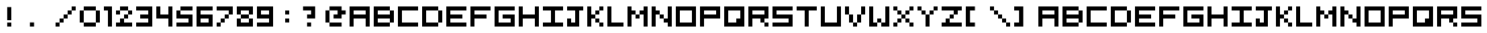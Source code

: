 SplineFontDB: 3.2
FontName: 5x5-Tami
FullName: 5x5 Tami Regular
FamilyName: Tami
Weight: Book
Copyright: Copyright Negociator 2011 with additions by yair at tami
Version: 1.0
ItalicAngle: 0
UnderlinePosition: 77
UnderlineWidth: 51
Ascent: 819
Descent: 205
InvalidEm: 0
sfntRevision: 0x00010000
LayerCount: 2
Layer: 0 1 "Back" 1
Layer: 1 1 "Fore" 0
XUID: [1021 873 321397855 3677931]
StyleMap: 0x0040
FSType: 4
OS2Version: 2
OS2_WeightWidthSlopeOnly: 0
OS2_UseTypoMetrics: 0
CreationTime: 1303010055
ModificationTime: 1693854984
PfmFamily: 81
TTFWeight: 400
TTFWidth: 5
LineGap: 0
VLineGap: 0
Panose: 0 0 4 0 0 0 0 0 0 0
OS2TypoAscent: 640
OS2TypoAOffset: 0
OS2TypoDescent: 0
OS2TypoDOffset: 0
OS2TypoLinegap: 0
OS2WinAscent: 640
OS2WinAOffset: 0
OS2WinDescent: 0
OS2WinDOffset: 0
HheadAscent: 640
HheadAOffset: 0
HheadDescent: 0
HheadDOffset: 0
OS2SubXSize: 512
OS2SubYSize: 512
OS2SubXOff: 0
OS2SubYOff: 0
OS2SupXSize: 512
OS2SupYSize: 512
OS2SupXOff: 0
OS2SupYOff: 512
OS2StrikeYSize: 51
OS2StrikeYPos: 204
OS2CapHeight: 640
OS2XHeight: 640
OS2Vendor: 'FSTR'
OS2CodePages: 00000001.00000000
OS2UnicodeRanges: 00000001.00000000.00000000.00000000
MarkAttachClasses: 1
DEI: 91125
ShortTable: maxp 16
  1
  0
  70
  36
  9
  0
  0
  2
  0
  0
  0
  0
  0
  0
  0
  0
EndShort
LangName: 1033 "" "" "Regular" "FontForge 2.0 : 5x5 Tami Regular : 8-6-2023" "" "Version 1.0" "" "FontStruct is a trademark of FSI FontShop International GmbH" "http://fontstruct.com" "Negociator" "+IBwA-5x5 Pixel+IB0A was built with FontStruct+AAoA" "http://www.fontshop.com" "http://fontstruct.com/fontstructions/show/474295" "Creative Commons Attribution Share Alike" "http://creativecommons.org/licenses/by-sa/3.0/" "" "" "" "" "Five big quacking zephyrs jolt my wax bed"
GaspTable: 1 65535 2 0
Encoding: UnicodeBmp
UnicodeInterp: none
NameList: AGL For New Fonts
DisplaySize: -48
AntiAlias: 1
FitToEm: 0
WinInfo: 0 25 13
BeginChars: 65537 76

StartChar: .notdef
Encoding: 65536 -1 0
Width: 0
GlyphClass: 1
Flags: W
LayerCount: 2
Fore
SplineSet
320 90 m 1,0,-1
 320 192 l 1,1,-1
 218 192 l 1,2,-1
 218 90 l 1,3,-1
 320 90 l 1,0,-1
421 209 m 1,4,-1
 421 311 l 1,5,-1
 218 311 l 1,6,-1
 218 209 l 1,7,-1
 421 209 l 1,4,-1
320 328 m 1,8,-1
 320 430 l 1,9,-1
 218 430 l 1,10,-1
 218 328 l 1,11,-1
 320 328 l 1,8,-1
421 447 m 1,12,-1
 421 548 l 1,13,-1
 320 548 l 2,14,15
 277 548 277 548 248 519 c 0,16,17
 218 488 218 488 218 447 c 1,18,-1
 421 447 l 1,12,-1
0 0 m 1,19,-1
 0 640 l 1,20,-1
 640 640 l 1,21,-1
 640 0 l 1,22,-1
 0 0 l 1,19,-1
EndSplineSet
EndChar

StartChar: uni0000
Encoding: 0 0 1
Width: 0
GlyphClass: 1
Flags: W
LayerCount: 2
EndChar

StartChar: uni000D
Encoding: 13 13 2
Width: 0
GlyphClass: 1
Flags: W
LayerCount: 2
EndChar

StartChar: space
Encoding: 32 32 3
Width: 256
GlyphClass: 1
Flags: W
LayerCount: 2
EndChar

StartChar: zero
Encoding: 48 48 4
Width: 768
GlyphClass: 1
Flags: W
LayerCount: 2
Fore
SplineSet
128 0 m 1,0,-1
 128 128 l 1,1,-1
 512 128 l 1,2,-1
 512 0 l 1,3,-1
 128 0 l 1,0,-1
0 128 m 1,4,-1
 0 512 l 1,5,-1
 128 512 l 1,6,-1
 128 128 l 1,7,-1
 0 128 l 1,4,-1
512 128 m 1,8,-1
 512 512 l 1,9,-1
 640 512 l 1,10,-1
 640 128 l 1,11,-1
 512 128 l 1,8,-1
128 512 m 1,12,-1
 128 640 l 1,13,-1
 512 640 l 1,14,-1
 512 512 l 1,15,-1
 128 512 l 1,12,-1
EndSplineSet
EndChar

StartChar: one
Encoding: 49 49 5
Width: 384
GlyphClass: 1
Flags: W
LayerCount: 2
Fore
SplineSet
128 0 m 1,0,-1
 128 512 l 1,1,-1
 0 512 l 1,2,-1
 0 640 l 1,3,-1
 256 640 l 1,4,-1
 256 0 l 1,5,-1
 128 0 l 1,0,-1
EndSplineSet
EndChar

StartChar: two
Encoding: 50 50 6
Width: 640
GlyphClass: 1
Flags: W
LayerCount: 2
Fore
SplineSet
0 0 m 1,0,-1
 0 128 l 1,1,-1
 128 128 l 1,2,-1
 128 256 l 1,3,-1
 256 256 l 1,4,-1
 256 128 l 1,5,-1
 512 128 l 1,6,-1
 512 0 l 1,7,-1
 0 0 l 1,0,-1
256 256 m 1,8,-1
 256 384 l 1,9,-1
 384 384 l 1,10,-1
 384 256 l 1,11,-1
 256 256 l 1,8,-1
0 384 m 1,12,-1
 0 512 l 1,13,-1
 128 512 l 1,14,-1
 128 384 l 1,15,-1
 0 384 l 1,12,-1
384 384 m 1,16,-1
 384 512 l 1,17,-1
 512 512 l 1,18,-1
 512 384 l 1,19,-1
 384 384 l 1,16,-1
128 512 m 1,20,-1
 128 640 l 1,21,-1
 384 640 l 1,22,-1
 384 512 l 1,23,-1
 128 512 l 1,20,-1
EndSplineSet
EndChar

StartChar: three
Encoding: 51 51 7
Width: 640
GlyphClass: 1
Flags: W
LayerCount: 2
Fore
SplineSet
0 0 m 1,0,-1
 0 128 l 1,1,-1
 384 128 l 1,2,-1
 384 256 l 1,3,-1
 128 256 l 1,4,-1
 128 384 l 1,5,-1
 384 384 l 1,6,-1
 384 512 l 1,7,-1
 0 512 l 1,8,-1
 0 640 l 1,9,-1
 512 640 l 1,10,-1
 512 0 l 1,11,-1
 0 0 l 1,0,-1
EndSplineSet
EndChar

StartChar: four
Encoding: 52 52 8
Width: 640
GlyphClass: 1
Flags: W
LayerCount: 2
Fore
SplineSet
384 0 m 1,0,-1
 384 256 l 1,1,-1
 0 256 l 1,2,-1
 0 640 l 1,3,-1
 128 640 l 1,4,-1
 128 384 l 1,5,-1
 384 384 l 1,6,-1
 384 640 l 1,7,-1
 512 640 l 1,8,-1
 512 0 l 1,9,-1
 384 0 l 1,0,-1
EndSplineSet
EndChar

StartChar: five
Encoding: 53 53 9
Width: 640
GlyphClass: 1
Flags: W
LayerCount: 2
Fore
SplineSet
0 0 m 1,0,-1
 0 128 l 1,1,-1
 384 128 l 1,2,-1
 384 256 l 1,3,-1
 0 256 l 1,4,-1
 0 512 l 1,5,-1
 128 512 l 1,6,-1
 128 384 l 1,7,-1
 512 384 l 1,8,-1
 512 0 l 1,9,-1
 0 0 l 1,0,-1
128 512 m 1,10,-1
 128 640 l 1,11,-1
 512 640 l 1,12,-1
 512 512 l 1,13,-1
 128 512 l 1,10,-1
EndSplineSet
EndChar

StartChar: six
Encoding: 54 54 10
Width: 640
GlyphClass: 1
Flags: W
LayerCount: 2
Fore
SplineSet
384 128 m 1,0,-1
 384 256 l 1,1,-1
 128 256 l 1,2,-1
 128 128 l 1,3,-1
 384 128 l 1,0,-1
0 0 m 1,4,-1
 0 640 l 1,5,-1
 512 640 l 1,6,-1
 512 512 l 1,7,-1
 128 512 l 1,8,-1
 128 384 l 1,9,-1
 512 384 l 1,10,-1
 512 0 l 1,11,-1
 0 0 l 1,4,-1
EndSplineSet
EndChar

StartChar: seven
Encoding: 55 55 11
Width: 640
GlyphClass: 1
Flags: W
LayerCount: 2
Fore
SplineSet
0 0 m 1,0,-1
 0 128 l 1,1,-1
 128 128 l 1,2,-1
 128 0 l 1,3,-1
 0 0 l 1,0,-1
128 128 m 1,4,-1
 128 256 l 1,5,-1
 256 256 l 1,6,-1
 256 128 l 1,7,-1
 128 128 l 1,4,-1
256 256 m 1,8,-1
 256 384 l 1,9,-1
 384 384 l 1,10,-1
 384 256 l 1,11,-1
 256 256 l 1,8,-1
384 384 m 1,12,-1
 384 512 l 1,13,-1
 0 512 l 1,14,-1
 0 640 l 1,15,-1
 512 640 l 1,16,-1
 512 384 l 1,17,-1
 384 384 l 1,12,-1
EndSplineSet
EndChar

StartChar: eight
Encoding: 56 56 12
Width: 640
GlyphClass: 1
Flags: W
LayerCount: 2
Fore
SplineSet
0 0 m 1,0,-1
 0 256 l 1,1,-1
 128 256 l 1,2,-1
 128 128 l 1,3,-1
 384 128 l 1,4,-1
 384 256 l 1,5,-1
 512 256 l 1,6,-1
 512 0 l 1,7,-1
 0 0 l 1,0,-1
128 256 m 1,8,-1
 128 384 l 1,9,-1
 384 384 l 1,10,-1
 384 256 l 1,11,-1
 128 256 l 1,8,-1
0 384 m 1,12,-1
 0 640 l 1,13,-1
 512 640 l 1,14,-1
 512 384 l 1,15,-1
 384 384 l 1,16,-1
 384 512 l 1,17,-1
 128 512 l 1,18,-1
 128 384 l 1,19,-1
 0 384 l 1,12,-1
EndSplineSet
EndChar

StartChar: nine
Encoding: 57 57 13
Width: 640
GlyphClass: 1
Flags: W
LayerCount: 2
Fore
SplineSet
384 384 m 1,0,-1
 384 512 l 1,1,-1
 128 512 l 1,2,-1
 128 384 l 1,3,-1
 384 384 l 1,0,-1
0 0 m 1,4,-1
 0 128 l 1,5,-1
 384 128 l 1,6,-1
 384 256 l 1,7,-1
 0 256 l 1,8,-1
 0 640 l 1,9,-1
 512 640 l 1,10,-1
 512 0 l 1,11,-1
 0 0 l 1,4,-1
EndSplineSet
EndChar

StartChar: A
Encoding: 65 65 14
Width: 768
GlyphClass: 1
Flags: W
LayerCount: 2
Fore
SplineSet
512 384 m 1,0,-1
 512 512 l 1,1,-1
 128 512 l 1,2,-1
 128 384 l 1,3,-1
 512 384 l 1,0,-1
0 0 m 1,4,-1
 0 640 l 1,5,-1
 640 640 l 1,6,-1
 640 0 l 1,7,-1
 512 0 l 1,8,-1
 512 256 l 1,9,-1
 128 256 l 1,10,-1
 128 0 l 1,11,-1
 0 0 l 1,4,-1
EndSplineSet
EndChar

StartChar: B
Encoding: 66 66 15
Width: 768
GlyphClass: 1
Flags: W
LayerCount: 2
Fore
SplineSet
0 0 m 1,0,-1
 0 640 l 1,1,-1
 512 640 l 1,2,-1
 512 512 l 1,3,-1
 128 512 l 1,4,-1
 128 384 l 1,5,-1
 512 384 l 1,6,-1
 512 512 l 1,7,-1
 640 512 l 1,8,-1
 640 128 l 1,9,-1
 512 128 l 1,10,-1
 512 256 l 1,11,-1
 128 256 l 1,12,-1
 128 128 l 1,13,-1
 512 128 l 1,14,-1
 512 0 l 1,15,-1
 0 0 l 1,0,-1
EndSplineSet
EndChar

StartChar: C
Encoding: 67 67 16
Width: 768
GlyphClass: 1
Flags: W
LayerCount: 2
Fore
SplineSet
0 0 m 1,0,-1
 0 640 l 1,1,-1
 640 640 l 1,2,-1
 640 512 l 1,3,-1
 128 512 l 1,4,-1
 128 128 l 1,5,-1
 640 128 l 1,6,-1
 640 0 l 1,7,-1
 0 0 l 1,0,-1
EndSplineSet
EndChar

StartChar: D
Encoding: 68 68 17
Width: 768
GlyphClass: 1
Flags: W
LayerCount: 2
Fore
SplineSet
512 128 m 1,0,-1
 512 512 l 1,1,-1
 640 512 l 1,2,-1
 640 128 l 1,3,-1
 512 128 l 1,0,-1
0 0 m 1,4,-1
 0 640 l 1,5,-1
 512 640 l 1,6,-1
 512 512 l 1,7,-1
 128 512 l 1,8,-1
 128 128 l 1,9,-1
 512 128 l 1,10,-1
 512 0 l 1,11,-1
 0 0 l 1,4,-1
EndSplineSet
EndChar

StartChar: E
Encoding: 69 69 18
Width: 768
GlyphClass: 1
Flags: W
LayerCount: 2
Fore
SplineSet
0 0 m 1,0,-1
 0 640 l 1,1,-1
 640 640 l 1,2,-1
 640 512 l 1,3,-1
 128 512 l 1,4,-1
 128 384 l 1,5,-1
 512 384 l 1,6,-1
 512 256 l 1,7,-1
 128 256 l 1,8,-1
 128 128 l 1,9,-1
 640 128 l 1,10,-1
 640 0 l 1,11,-1
 0 0 l 1,0,-1
EndSplineSet
EndChar

StartChar: F
Encoding: 70 70 19
Width: 768
GlyphClass: 1
Flags: W
LayerCount: 2
Fore
SplineSet
0 0 m 1,0,-1
 0 640 l 1,1,-1
 640 640 l 1,2,-1
 640 512 l 1,3,-1
 128 512 l 1,4,-1
 128 384 l 1,5,-1
 512 384 l 1,6,-1
 512 256 l 1,7,-1
 128 256 l 1,8,-1
 128 0 l 1,9,-1
 0 0 l 1,0,-1
EndSplineSet
EndChar

StartChar: G
Encoding: 71 71 20
Width: 768
GlyphClass: 1
Flags: W
LayerCount: 2
Fore
SplineSet
0 0 m 1,0,-1
 0 640 l 1,1,-1
 640 640 l 1,2,-1
 640 512 l 1,3,-1
 128 512 l 1,4,-1
 128 128 l 1,5,-1
 512 128 l 1,6,-1
 512 256 l 1,7,-1
 256 256 l 1,8,-1
 256 384 l 1,9,-1
 640 384 l 1,10,-1
 640 0 l 1,11,-1
 0 0 l 1,0,-1
EndSplineSet
EndChar

StartChar: H
Encoding: 72 72 21
Width: 768
GlyphClass: 1
Flags: W
LayerCount: 2
Fore
SplineSet
0 0 m 1,0,-1
 0 640 l 1,1,-1
 128 640 l 1,2,-1
 128 384 l 1,3,-1
 512 384 l 1,4,-1
 512 640 l 1,5,-1
 640 640 l 1,6,-1
 640 0 l 1,7,-1
 512 0 l 1,8,-1
 512 256 l 1,9,-1
 128 256 l 1,10,-1
 128 0 l 1,11,-1
 0 0 l 1,0,-1
EndSplineSet
EndChar

StartChar: I
Encoding: 73 73 22
Width: 768
GlyphClass: 1
Flags: W
LayerCount: 2
Fore
SplineSet
0 0 m 1,0,-1
 0 128 l 1,1,-1
 256 128 l 1,2,-1
 256 512 l 1,3,-1
 0 512 l 1,4,-1
 0 640 l 1,5,-1
 640 640 l 1,6,-1
 640 512 l 1,7,-1
 384 512 l 1,8,-1
 384 128 l 1,9,-1
 640 128 l 1,10,-1
 640 0 l 1,11,-1
 0 0 l 1,0,-1
EndSplineSet
EndChar

StartChar: J
Encoding: 74 74 23
Width: 640
GlyphClass: 1
Flags: W
LayerCount: 2
Fore
SplineSet
0 0 m 1,0,-1
 0 256 l 1,1,-1
 128 256 l 1,2,-1
 128 128 l 1,3,-1
 256 128 l 1,4,-1
 256 512 l 1,5,-1
 0 512 l 1,6,-1
 0 640 l 1,7,-1
 512 640 l 1,8,-1
 512 512 l 1,9,-1
 384 512 l 1,10,-1
 384 0 l 1,11,-1
 0 0 l 1,0,-1
EndSplineSet
EndChar

StartChar: K
Encoding: 75 75 24
Width: 640
GlyphClass: 1
Flags: W
LayerCount: 2
Fore
SplineSet
384 0 m 1,0,-1
 384 128 l 1,1,-1
 512 128 l 1,2,-1
 512 0 l 1,3,-1
 384 0 l 1,0,-1
256 128 m 1,4,-1
 256 256 l 1,5,-1
 384 256 l 1,6,-1
 384 128 l 1,7,-1
 256 128 l 1,4,-1
256 384 m 1,8,-1
 256 512 l 1,9,-1
 384 512 l 1,10,-1
 384 384 l 1,11,-1
 256 384 l 1,8,-1
0 0 m 1,12,-1
 0 640 l 1,13,-1
 128 640 l 1,14,-1
 128 384 l 1,15,-1
 256 384 l 1,16,-1
 256 256 l 1,17,-1
 128 256 l 1,18,-1
 128 0 l 1,19,-1
 0 0 l 1,12,-1
384 512 m 1,20,-1
 384 640 l 1,21,-1
 512 640 l 1,22,-1
 512 512 l 1,23,-1
 384 512 l 1,20,-1
EndSplineSet
EndChar

StartChar: L
Encoding: 76 76 25
Width: 640
GlyphClass: 1
Flags: W
LayerCount: 2
Fore
SplineSet
0 0 m 1,0,-1
 0 640 l 1,1,-1
 128 640 l 1,2,-1
 128 128 l 1,3,-1
 512 128 l 1,4,-1
 512 0 l 1,5,-1
 0 0 l 1,0,-1
EndSplineSet
EndChar

StartChar: M
Encoding: 77 77 26
Width: 768
GlyphClass: 1
Flags: W
LayerCount: 2
Fore
SplineSet
256 256 m 1,0,-1
 256 384 l 1,1,-1
 384 384 l 1,2,-1
 384 256 l 1,3,-1
 256 256 l 1,0,-1
0 0 m 1,4,-1
 0 640 l 1,5,-1
 128 640 l 1,6,-1
 128 512 l 1,7,-1
 256 512 l 1,8,-1
 256 384 l 1,9,-1
 128 384 l 1,10,-1
 128 0 l 1,11,-1
 0 0 l 1,4,-1
512 0 m 1,12,-1
 512 384 l 1,13,-1
 384 384 l 1,14,-1
 384 512 l 1,15,-1
 512 512 l 1,16,-1
 512 640 l 1,17,-1
 640 640 l 1,18,-1
 640 0 l 1,19,-1
 512 0 l 1,12,-1
EndSplineSet
EndChar

StartChar: N
Encoding: 78 78 27
Width: 768
GlyphClass: 1
Flags: W
LayerCount: 2
Fore
SplineSet
256 256 m 1,0,-1
 256 384 l 1,1,-1
 384 384 l 1,2,-1
 384 256 l 1,3,-1
 256 256 l 1,0,-1
0 0 m 1,4,-1
 0 640 l 1,5,-1
 128 640 l 1,6,-1
 128 512 l 1,7,-1
 256 512 l 1,8,-1
 256 384 l 1,9,-1
 128 384 l 1,10,-1
 128 0 l 1,11,-1
 0 0 l 1,4,-1
512 0 m 1,12,-1
 512 128 l 1,13,-1
 384 128 l 1,14,-1
 384 256 l 1,15,-1
 512 256 l 1,16,-1
 512 640 l 1,17,-1
 640 640 l 1,18,-1
 640 0 l 1,19,-1
 512 0 l 1,12,-1
EndSplineSet
EndChar

StartChar: O
Encoding: 79 79 28
Width: 768
GlyphClass: 1
Flags: W
LayerCount: 2
Fore
SplineSet
512 128 m 1,0,-1
 512 512 l 1,1,-1
 128 512 l 1,2,-1
 128 128 l 1,3,-1
 512 128 l 1,0,-1
0 0 m 1,4,-1
 0 640 l 1,5,-1
 640 640 l 1,6,-1
 640 0 l 1,7,-1
 0 0 l 1,4,-1
EndSplineSet
EndChar

StartChar: P
Encoding: 80 80 29
Width: 768
GlyphClass: 1
Flags: W
LayerCount: 2
Fore
SplineSet
512 384 m 1,0,-1
 512 512 l 1,1,-1
 128 512 l 1,2,-1
 128 384 l 1,3,-1
 512 384 l 1,0,-1
0 0 m 1,4,-1
 0 640 l 1,5,-1
 640 640 l 1,6,-1
 640 256 l 1,7,-1
 128 256 l 1,8,-1
 128 0 l 1,9,-1
 0 0 l 1,4,-1
EndSplineSet
EndChar

StartChar: Q
Encoding: 81 81 30
Width: 768
GlyphClass: 1
Flags: W
LayerCount: 2
Fore
SplineSet
384 128 m 1,0,-1
 384 256 l 1,1,-1
 512 256 l 1,2,-1
 512 512 l 1,3,-1
 128 512 l 1,4,-1
 128 128 l 1,5,-1
 384 128 l 1,0,-1
0 0 m 1,6,-1
 0 640 l 1,7,-1
 640 640 l 1,8,-1
 640 0 l 1,9,-1
 0 0 l 1,6,-1
EndSplineSet
EndChar

StartChar: R
Encoding: 82 82 31
Width: 768
GlyphClass: 1
Flags: W
LayerCount: 2
Fore
SplineSet
512 0 m 1,0,-1
 512 128 l 1,1,-1
 640 128 l 1,2,-1
 640 0 l 1,3,-1
 512 0 l 1,0,-1
512 384 m 1,4,-1
 512 512 l 1,5,-1
 128 512 l 1,6,-1
 128 384 l 1,7,-1
 512 384 l 1,4,-1
0 0 m 1,8,-1
 0 640 l 1,9,-1
 640 640 l 1,10,-1
 640 256 l 1,11,-1
 512 256 l 1,12,-1
 512 128 l 1,13,-1
 384 128 l 1,14,-1
 384 256 l 1,15,-1
 128 256 l 1,16,-1
 128 0 l 1,17,-1
 0 0 l 1,8,-1
EndSplineSet
EndChar

StartChar: S
Encoding: 83 83 32
Width: 768
GlyphClass: 1
Flags: W
LayerCount: 2
Fore
SplineSet
0 0 m 1,0,-1
 0 128 l 1,1,-1
 512 128 l 1,2,-1
 512 256 l 1,3,-1
 0 256 l 1,4,-1
 0 640 l 1,5,-1
 640 640 l 1,6,-1
 640 512 l 1,7,-1
 128 512 l 1,8,-1
 128 384 l 1,9,-1
 640 384 l 1,10,-1
 640 0 l 1,11,-1
 0 0 l 1,0,-1
EndSplineSet
EndChar

StartChar: T
Encoding: 84 84 33
Width: 768
GlyphClass: 1
Flags: W
LayerCount: 2
Fore
SplineSet
256 0 m 1,0,-1
 256 512 l 1,1,-1
 0 512 l 1,2,-1
 0 640 l 1,3,-1
 640 640 l 1,4,-1
 640 512 l 1,5,-1
 384 512 l 1,6,-1
 384 0 l 1,7,-1
 256 0 l 1,0,-1
EndSplineSet
EndChar

StartChar: U
Encoding: 85 85 34
Width: 768
GlyphClass: 1
Flags: W
LayerCount: 2
Fore
SplineSet
0 0 m 1,0,-1
 0 640 l 1,1,-1
 128 640 l 1,2,-1
 128 128 l 1,3,-1
 512 128 l 1,4,-1
 512 640 l 1,5,-1
 640 640 l 1,6,-1
 640 0 l 1,7,-1
 0 0 l 1,0,-1
EndSplineSet
EndChar

StartChar: V
Encoding: 86 86 35
Width: 768
GlyphClass: 1
Flags: W
LayerCount: 2
Fore
SplineSet
256 0 m 1,0,-1
 256 128 l 1,1,-1
 384 128 l 1,2,-1
 384 0 l 1,3,-1
 256 0 l 1,0,-1
128 128 m 1,4,-1
 128 384 l 1,5,-1
 256 384 l 1,6,-1
 256 128 l 1,7,-1
 128 128 l 1,4,-1
384 128 m 1,8,-1
 384 384 l 1,9,-1
 512 384 l 1,10,-1
 512 128 l 1,11,-1
 384 128 l 1,8,-1
0 384 m 1,12,-1
 0 640 l 1,13,-1
 128 640 l 1,14,-1
 128 384 l 1,15,-1
 0 384 l 1,12,-1
512 384 m 1,16,-1
 512 640 l 1,17,-1
 640 640 l 1,18,-1
 640 384 l 1,19,-1
 512 384 l 1,16,-1
EndSplineSet
EndChar

StartChar: W
Encoding: 87 87 36
Width: 768
GlyphClass: 1
Flags: W
LayerCount: 2
Fore
SplineSet
256 128 m 1,0,-1
 256 256 l 1,1,-1
 384 256 l 1,2,-1
 384 128 l 1,3,-1
 256 128 l 1,0,-1
0 0 m 1,4,-1
 0 640 l 1,5,-1
 128 640 l 1,6,-1
 128 128 l 1,7,-1
 256 128 l 1,8,-1
 256 0 l 1,9,-1
 0 0 l 1,4,-1
384 0 m 1,10,-1
 384 128 l 1,11,-1
 512 128 l 1,12,-1
 512 640 l 1,13,-1
 640 640 l 1,14,-1
 640 0 l 1,15,-1
 384 0 l 1,10,-1
EndSplineSet
EndChar

StartChar: X
Encoding: 88 88 37
Width: 768
GlyphClass: 1
Flags: W
LayerCount: 2
Fore
SplineSet
0 0 m 1,0,-1
 0 128 l 1,1,-1
 128 128 l 1,2,-1
 128 0 l 1,3,-1
 0 0 l 1,0,-1
512 0 m 1,4,-1
 512 128 l 1,5,-1
 640 128 l 1,6,-1
 640 0 l 1,7,-1
 512 0 l 1,4,-1
128 128 m 1,8,-1
 128 256 l 1,9,-1
 256 256 l 1,10,-1
 256 128 l 1,11,-1
 128 128 l 1,8,-1
384 128 m 1,12,-1
 384 256 l 1,13,-1
 512 256 l 1,14,-1
 512 128 l 1,15,-1
 384 128 l 1,12,-1
256 256 m 1,16,-1
 256 384 l 1,17,-1
 384 384 l 1,18,-1
 384 256 l 1,19,-1
 256 256 l 1,16,-1
128 384 m 1,20,-1
 128 512 l 1,21,-1
 256 512 l 1,22,-1
 256 384 l 1,23,-1
 128 384 l 1,20,-1
384 384 m 1,24,-1
 384 512 l 1,25,-1
 512 512 l 1,26,-1
 512 384 l 1,27,-1
 384 384 l 1,24,-1
0 512 m 1,28,-1
 0 640 l 1,29,-1
 128 640 l 1,30,-1
 128 512 l 1,31,-1
 0 512 l 1,28,-1
512 512 m 1,32,-1
 512 640 l 1,33,-1
 640 640 l 1,34,-1
 640 512 l 1,35,-1
 512 512 l 1,32,-1
EndSplineSet
EndChar

StartChar: Y
Encoding: 89 89 38
Width: 768
GlyphClass: 1
Flags: W
LayerCount: 2
Fore
SplineSet
256 0 m 1,0,-1
 256 384 l 1,1,-1
 384 384 l 1,2,-1
 384 0 l 1,3,-1
 256 0 l 1,0,-1
128 384 m 1,4,-1
 128 512 l 1,5,-1
 256 512 l 1,6,-1
 256 384 l 1,7,-1
 128 384 l 1,4,-1
384 384 m 1,8,-1
 384 512 l 1,9,-1
 512 512 l 1,10,-1
 512 384 l 1,11,-1
 384 384 l 1,8,-1
0 512 m 1,12,-1
 0 640 l 1,13,-1
 128 640 l 1,14,-1
 128 512 l 1,15,-1
 0 512 l 1,12,-1
512 512 m 1,16,-1
 512 640 l 1,17,-1
 640 640 l 1,18,-1
 640 512 l 1,19,-1
 512 512 l 1,16,-1
EndSplineSet
EndChar

StartChar: Z
Encoding: 90 90 39
Width: 768
GlyphClass: 1
Flags: W
LayerCount: 2
Fore
SplineSet
0 0 m 1,0,-1
 0 128 l 1,1,-1
 128 128 l 1,2,-1
 128 256 l 1,3,-1
 256 256 l 1,4,-1
 256 128 l 1,5,-1
 640 128 l 1,6,-1
 640 0 l 1,7,-1
 0 0 l 1,0,-1
256 256 m 1,8,-1
 256 384 l 1,9,-1
 384 384 l 1,10,-1
 384 256 l 1,11,-1
 256 256 l 1,8,-1
384 384 m 1,12,-1
 384 512 l 1,13,-1
 0 512 l 1,14,-1
 0 640 l 1,15,-1
 640 640 l 1,16,-1
 640 512 l 1,17,-1
 512 512 l 1,18,-1
 512 384 l 1,19,-1
 384 384 l 1,12,-1
EndSplineSet
EndChar

StartChar: bracketleft
Encoding: 91 91 40
Width: 768
GlyphClass: 2
Flags: W
LayerCount: 2
Fore
SplineSet
0 640 m 1,0,-1
 290 640 l 1,1,-1
 290 512 l 1,2,-1
 134 512 l 1,3,-1
 134 128 l 1,4,-1
 290 128 l 1,5,-1
 290 0 l 1,6,-1
 0 0 l 1,7,-1
 0 640 l 1,0,-1
EndSplineSet
EndChar

StartChar: backslash
Encoding: 92 92 41
Width: 768
GlyphClass: 2
Flags: W
LayerCount: 2
Fore
SplineSet
512 0 m 1,0,-1
 512 128 l 1,1,-1
 640 128 l 1,2,-1
 640 0 l 1,3,-1
 512 0 l 1,0,-1
256 256 m 1024,4,-1
384 128 m 1,5,-1
 384 256 l 1,6,-1
 512 256 l 1,7,-1
 512 128 l 1,8,-1
 384 128 l 1,5,-1
256 256 m 1,9,-1
 256 384 l 1,10,-1
 384 384 l 1,11,-1
 384 256 l 1,12,-1
 256 256 l 1,9,-1
128 384 m 1,13,-1
 128 512 l 1,14,-1
 256 512 l 1,15,-1
 256 384 l 1,16,-1
 128 384 l 1,13,-1
384 384 m 1024,17,-1
0 512 m 1,18,-1
 0 640 l 1,19,-1
 128 640 l 1,20,-1
 128 512 l 1,21,-1
 0 512 l 1,18,-1
EndSplineSet
EndChar

StartChar: bracketright
Encoding: 93 93 42
Width: 768
GlyphClass: 2
Flags: W
LayerCount: 2
Fore
SplineSet
290 0 m 1,0,-1
 0 0 l 1,1,-1
 0 128 l 1,2,-1
 156 128 l 1,3,-1
 156 512 l 1,4,-1
 0 512 l 1,5,-1
 0 640 l 1,6,-1
 290 640 l 1,7,-1
 290 0 l 1,0,-1
EndSplineSet
EndChar

StartChar: a
Encoding: 97 97 43
Width: 768
GlyphClass: 1
Flags: W
LayerCount: 2
Fore
SplineSet
512 384 m 1,0,-1
 512 512 l 1,1,-1
 128 512 l 1,2,-1
 128 384 l 1,3,-1
 512 384 l 1,0,-1
0 0 m 1,4,-1
 0 640 l 1,5,-1
 640 640 l 1,6,-1
 640 0 l 1,7,-1
 512 0 l 1,8,-1
 512 256 l 1,9,-1
 128 256 l 1,10,-1
 128 0 l 1,11,-1
 0 0 l 1,4,-1
EndSplineSet
EndChar

StartChar: b
Encoding: 98 98 44
Width: 768
GlyphClass: 1
Flags: W
LayerCount: 2
Fore
SplineSet
0 0 m 1,0,-1
 0 640 l 1,1,-1
 512 640 l 1,2,-1
 512 512 l 1,3,-1
 128 512 l 1,4,-1
 128 384 l 1,5,-1
 512 384 l 1,6,-1
 512 512 l 1,7,-1
 640 512 l 1,8,-1
 640 128 l 1,9,-1
 512 128 l 1,10,-1
 512 256 l 1,11,-1
 128 256 l 1,12,-1
 128 128 l 1,13,-1
 512 128 l 1,14,-1
 512 0 l 1,15,-1
 0 0 l 1,0,-1
EndSplineSet
EndChar

StartChar: c
Encoding: 99 99 45
Width: 768
GlyphClass: 1
Flags: W
LayerCount: 2
Fore
SplineSet
0 0 m 1,0,-1
 0 640 l 1,1,-1
 640 640 l 1,2,-1
 640 512 l 1,3,-1
 128 512 l 1,4,-1
 128 128 l 1,5,-1
 640 128 l 1,6,-1
 640 0 l 1,7,-1
 0 0 l 1,0,-1
EndSplineSet
EndChar

StartChar: d
Encoding: 100 100 46
Width: 768
GlyphClass: 1
Flags: W
LayerCount: 2
Fore
SplineSet
512 128 m 1,0,-1
 512 512 l 1,1,-1
 640 512 l 1,2,-1
 640 128 l 1,3,-1
 512 128 l 1,0,-1
0 0 m 1,4,-1
 0 640 l 1,5,-1
 512 640 l 1,6,-1
 512 512 l 1,7,-1
 128 512 l 1,8,-1
 128 128 l 1,9,-1
 512 128 l 1,10,-1
 512 0 l 1,11,-1
 0 0 l 1,4,-1
EndSplineSet
EndChar

StartChar: e
Encoding: 101 101 47
Width: 768
GlyphClass: 1
Flags: W
LayerCount: 2
Fore
SplineSet
0 0 m 1,0,-1
 0 640 l 1,1,-1
 640 640 l 1,2,-1
 640 512 l 1,3,-1
 128 512 l 1,4,-1
 128 384 l 1,5,-1
 512 384 l 1,6,-1
 512 256 l 1,7,-1
 128 256 l 1,8,-1
 128 128 l 1,9,-1
 640 128 l 1,10,-1
 640 0 l 1,11,-1
 0 0 l 1,0,-1
EndSplineSet
EndChar

StartChar: f
Encoding: 102 102 48
Width: 768
GlyphClass: 1
Flags: W
LayerCount: 2
Fore
SplineSet
0 0 m 1,0,-1
 0 640 l 1,1,-1
 640 640 l 1,2,-1
 640 512 l 1,3,-1
 128 512 l 1,4,-1
 128 384 l 1,5,-1
 512 384 l 1,6,-1
 512 256 l 1,7,-1
 128 256 l 1,8,-1
 128 0 l 1,9,-1
 0 0 l 1,0,-1
EndSplineSet
EndChar

StartChar: g
Encoding: 103 103 49
Width: 768
GlyphClass: 1
Flags: W
LayerCount: 2
Fore
SplineSet
0 0 m 1,0,-1
 0 640 l 1,1,-1
 640 640 l 1,2,-1
 640 512 l 1,3,-1
 128 512 l 1,4,-1
 128 128 l 1,5,-1
 512 128 l 1,6,-1
 512 256 l 1,7,-1
 256 256 l 1,8,-1
 256 384 l 1,9,-1
 640 384 l 1,10,-1
 640 0 l 1,11,-1
 0 0 l 1,0,-1
EndSplineSet
EndChar

StartChar: h
Encoding: 104 104 50
Width: 768
GlyphClass: 1
Flags: W
LayerCount: 2
Fore
SplineSet
0 0 m 1,0,-1
 0 640 l 1,1,-1
 128 640 l 1,2,-1
 128 384 l 1,3,-1
 512 384 l 1,4,-1
 512 640 l 1,5,-1
 640 640 l 1,6,-1
 640 0 l 1,7,-1
 512 0 l 1,8,-1
 512 256 l 1,9,-1
 128 256 l 1,10,-1
 128 0 l 1,11,-1
 0 0 l 1,0,-1
EndSplineSet
EndChar

StartChar: i
Encoding: 105 105 51
Width: 768
GlyphClass: 1
Flags: W
LayerCount: 2
Fore
SplineSet
0 0 m 1,0,-1
 0 128 l 1,1,-1
 256 128 l 1,2,-1
 256 512 l 1,3,-1
 0 512 l 1,4,-1
 0 640 l 1,5,-1
 640 640 l 1,6,-1
 640 512 l 1,7,-1
 384 512 l 1,8,-1
 384 128 l 1,9,-1
 640 128 l 1,10,-1
 640 0 l 1,11,-1
 0 0 l 1,0,-1
EndSplineSet
EndChar

StartChar: j
Encoding: 106 106 52
Width: 640
GlyphClass: 1
Flags: W
LayerCount: 2
Fore
SplineSet
0 0 m 1,0,-1
 0 256 l 1,1,-1
 128 256 l 1,2,-1
 128 128 l 1,3,-1
 256 128 l 1,4,-1
 256 512 l 1,5,-1
 0 512 l 1,6,-1
 0 640 l 1,7,-1
 512 640 l 1,8,-1
 512 512 l 1,9,-1
 384 512 l 1,10,-1
 384 0 l 1,11,-1
 0 0 l 1,0,-1
EndSplineSet
EndChar

StartChar: k
Encoding: 107 107 53
Width: 640
GlyphClass: 1
Flags: W
LayerCount: 2
Fore
SplineSet
384 0 m 1,0,-1
 384 128 l 1,1,-1
 512 128 l 1,2,-1
 512 0 l 1,3,-1
 384 0 l 1,0,-1
256 128 m 1,4,-1
 256 256 l 1,5,-1
 384 256 l 1,6,-1
 384 128 l 1,7,-1
 256 128 l 1,4,-1
256 384 m 1,8,-1
 256 512 l 1,9,-1
 384 512 l 1,10,-1
 384 384 l 1,11,-1
 256 384 l 1,8,-1
0 0 m 1,12,-1
 0 640 l 1,13,-1
 128 640 l 1,14,-1
 128 384 l 1,15,-1
 256 384 l 1,16,-1
 256 256 l 1,17,-1
 128 256 l 1,18,-1
 128 0 l 1,19,-1
 0 0 l 1,12,-1
384 512 m 1,20,-1
 384 640 l 1,21,-1
 512 640 l 1,22,-1
 512 512 l 1,23,-1
 384 512 l 1,20,-1
EndSplineSet
EndChar

StartChar: l
Encoding: 108 108 54
Width: 640
GlyphClass: 1
Flags: W
LayerCount: 2
Fore
SplineSet
0 0 m 1,0,-1
 0 640 l 1,1,-1
 128 640 l 1,2,-1
 128 128 l 1,3,-1
 512 128 l 1,4,-1
 512 0 l 1,5,-1
 0 0 l 1,0,-1
EndSplineSet
EndChar

StartChar: m
Encoding: 109 109 55
Width: 768
GlyphClass: 1
Flags: W
LayerCount: 2
Fore
SplineSet
256 256 m 1,0,-1
 256 384 l 1,1,-1
 384 384 l 1,2,-1
 384 256 l 1,3,-1
 256 256 l 1,0,-1
0 0 m 1,4,-1
 0 640 l 1,5,-1
 128 640 l 1,6,-1
 128 512 l 1,7,-1
 256 512 l 1,8,-1
 256 384 l 1,9,-1
 128 384 l 1,10,-1
 128 0 l 1,11,-1
 0 0 l 1,4,-1
512 0 m 1,12,-1
 512 384 l 1,13,-1
 384 384 l 1,14,-1
 384 512 l 1,15,-1
 512 512 l 1,16,-1
 512 640 l 1,17,-1
 640 640 l 1,18,-1
 640 0 l 1,19,-1
 512 0 l 1,12,-1
EndSplineSet
EndChar

StartChar: n
Encoding: 110 110 56
Width: 768
GlyphClass: 1
Flags: W
LayerCount: 2
Fore
SplineSet
256 256 m 1,0,-1
 256 384 l 1,1,-1
 384 384 l 1,2,-1
 384 256 l 1,3,-1
 256 256 l 1,0,-1
0 0 m 1,4,-1
 0 640 l 1,5,-1
 128 640 l 1,6,-1
 128 512 l 1,7,-1
 256 512 l 1,8,-1
 256 384 l 1,9,-1
 128 384 l 1,10,-1
 128 0 l 1,11,-1
 0 0 l 1,4,-1
512 0 m 1,12,-1
 512 128 l 1,13,-1
 384 128 l 1,14,-1
 384 256 l 1,15,-1
 512 256 l 1,16,-1
 512 640 l 1,17,-1
 640 640 l 1,18,-1
 640 0 l 1,19,-1
 512 0 l 1,12,-1
EndSplineSet
EndChar

StartChar: o
Encoding: 111 111 57
Width: 768
GlyphClass: 1
Flags: W
LayerCount: 2
Fore
SplineSet
512 128 m 1,0,-1
 512 512 l 1,1,-1
 128 512 l 1,2,-1
 128 128 l 1,3,-1
 512 128 l 1,0,-1
0 0 m 1,4,-1
 0 640 l 1,5,-1
 640 640 l 1,6,-1
 640 0 l 1,7,-1
 0 0 l 1,4,-1
EndSplineSet
EndChar

StartChar: p
Encoding: 112 112 58
Width: 768
GlyphClass: 1
Flags: W
LayerCount: 2
Fore
SplineSet
512 384 m 1,0,-1
 512 512 l 1,1,-1
 128 512 l 1,2,-1
 128 384 l 1,3,-1
 512 384 l 1,0,-1
0 0 m 1,4,-1
 0 640 l 1,5,-1
 640 640 l 1,6,-1
 640 256 l 1,7,-1
 128 256 l 1,8,-1
 128 0 l 1,9,-1
 0 0 l 1,4,-1
EndSplineSet
EndChar

StartChar: q
Encoding: 113 113 59
Width: 768
GlyphClass: 1
Flags: W
LayerCount: 2
Fore
SplineSet
384 128 m 1,0,-1
 384 256 l 1,1,-1
 512 256 l 1,2,-1
 512 512 l 1,3,-1
 128 512 l 1,4,-1
 128 128 l 1,5,-1
 384 128 l 1,0,-1
0 0 m 1,6,-1
 0 640 l 1,7,-1
 640 640 l 1,8,-1
 640 0 l 1,9,-1
 0 0 l 1,6,-1
EndSplineSet
EndChar

StartChar: r
Encoding: 114 114 60
Width: 768
GlyphClass: 1
Flags: W
LayerCount: 2
Fore
SplineSet
512 0 m 1,0,-1
 512 128 l 1,1,-1
 640 128 l 1,2,-1
 640 0 l 1,3,-1
 512 0 l 1,0,-1
512 384 m 1,4,-1
 512 512 l 1,5,-1
 128 512 l 1,6,-1
 128 384 l 1,7,-1
 512 384 l 1,4,-1
0 0 m 1,8,-1
 0 640 l 1,9,-1
 640 640 l 1,10,-1
 640 256 l 1,11,-1
 512 256 l 1,12,-1
 512 128 l 1,13,-1
 384 128 l 1,14,-1
 384 256 l 1,15,-1
 128 256 l 1,16,-1
 128 0 l 1,17,-1
 0 0 l 1,8,-1
EndSplineSet
EndChar

StartChar: s
Encoding: 115 115 61
Width: 768
GlyphClass: 1
Flags: W
LayerCount: 2
Fore
SplineSet
0 0 m 1,0,-1
 0 128 l 1,1,-1
 512 128 l 1,2,-1
 512 256 l 1,3,-1
 0 256 l 1,4,-1
 0 640 l 1,5,-1
 640 640 l 1,6,-1
 640 512 l 1,7,-1
 128 512 l 1,8,-1
 128 384 l 1,9,-1
 640 384 l 1,10,-1
 640 0 l 1,11,-1
 0 0 l 1,0,-1
EndSplineSet
EndChar

StartChar: t
Encoding: 116 116 62
Width: 768
GlyphClass: 1
Flags: W
LayerCount: 2
Fore
SplineSet
256 0 m 1,0,-1
 256 512 l 1,1,-1
 0 512 l 1,2,-1
 0 640 l 1,3,-1
 640 640 l 1,4,-1
 640 512 l 1,5,-1
 384 512 l 1,6,-1
 384 0 l 1,7,-1
 256 0 l 1,0,-1
EndSplineSet
EndChar

StartChar: u
Encoding: 117 117 63
Width: 768
GlyphClass: 1
Flags: W
LayerCount: 2
Fore
SplineSet
0 0 m 1,0,-1
 0 640 l 1,1,-1
 128 640 l 1,2,-1
 128 128 l 1,3,-1
 512 128 l 1,4,-1
 512 640 l 1,5,-1
 640 640 l 1,6,-1
 640 0 l 1,7,-1
 0 0 l 1,0,-1
EndSplineSet
EndChar

StartChar: v
Encoding: 118 118 64
Width: 768
GlyphClass: 1
Flags: W
LayerCount: 2
Fore
SplineSet
256 0 m 1,0,-1
 256 128 l 1,1,-1
 384 128 l 1,2,-1
 384 0 l 1,3,-1
 256 0 l 1,0,-1
128 128 m 1,4,-1
 128 384 l 1,5,-1
 256 384 l 1,6,-1
 256 128 l 1,7,-1
 128 128 l 1,4,-1
384 128 m 1,8,-1
 384 384 l 1,9,-1
 512 384 l 1,10,-1
 512 128 l 1,11,-1
 384 128 l 1,8,-1
0 384 m 1,12,-1
 0 640 l 1,13,-1
 128 640 l 1,14,-1
 128 384 l 1,15,-1
 0 384 l 1,12,-1
512 384 m 1,16,-1
 512 640 l 1,17,-1
 640 640 l 1,18,-1
 640 384 l 1,19,-1
 512 384 l 1,16,-1
EndSplineSet
EndChar

StartChar: w
Encoding: 119 119 65
Width: 768
GlyphClass: 1
Flags: W
LayerCount: 2
Fore
SplineSet
256 256 m 1,0,-1
 256 384 l 1,1,-1
 384 384 l 1,2,-1
 384 256 l 1,3,-1
 256 256 l 1,0,-1
0 0 m 1,4,-1
 0 640 l 1,5,-1
 128 640 l 1,6,-1
 128 256 l 1,7,-1
 256 256 l 1,8,-1
 256 128 l 1,9,-1
 128 128 l 1,10,-1
 128 0 l 1,11,-1
 0 0 l 1,4,-1
512 0 m 1,12,-1
 512 128 l 1,13,-1
 384 128 l 1,14,-1
 384 256 l 1,15,-1
 512 256 l 1,16,-1
 512 640 l 1,17,-1
 640 640 l 1,18,-1
 640 0 l 1,19,-1
 512 0 l 1,12,-1
EndSplineSet
EndChar

StartChar: x
Encoding: 120 120 66
Width: 768
GlyphClass: 1
Flags: W
LayerCount: 2
Fore
SplineSet
0 0 m 1,0,-1
 0 128 l 1,1,-1
 128 128 l 1,2,-1
 128 0 l 1,3,-1
 0 0 l 1,0,-1
512 0 m 1,4,-1
 512 128 l 1,5,-1
 640 128 l 1,6,-1
 640 0 l 1,7,-1
 512 0 l 1,4,-1
128 128 m 1,8,-1
 128 256 l 1,9,-1
 256 256 l 1,10,-1
 256 128 l 1,11,-1
 128 128 l 1,8,-1
384 128 m 1,12,-1
 384 256 l 1,13,-1
 512 256 l 1,14,-1
 512 128 l 1,15,-1
 384 128 l 1,12,-1
256 256 m 1,16,-1
 256 384 l 1,17,-1
 384 384 l 1,18,-1
 384 256 l 1,19,-1
 256 256 l 1,16,-1
128 384 m 1,20,-1
 128 512 l 1,21,-1
 256 512 l 1,22,-1
 256 384 l 1,23,-1
 128 384 l 1,20,-1
384 384 m 1,24,-1
 384 512 l 1,25,-1
 512 512 l 1,26,-1
 512 384 l 1,27,-1
 384 384 l 1,24,-1
0 512 m 1,28,-1
 0 640 l 1,29,-1
 128 640 l 1,30,-1
 128 512 l 1,31,-1
 0 512 l 1,28,-1
512 512 m 1,32,-1
 512 640 l 1,33,-1
 640 640 l 1,34,-1
 640 512 l 1,35,-1
 512 512 l 1,32,-1
EndSplineSet
EndChar

StartChar: y
Encoding: 121 121 67
Width: 768
GlyphClass: 1
Flags: W
LayerCount: 2
Fore
SplineSet
256 0 m 1,0,-1
 256 384 l 1,1,-1
 384 384 l 1,2,-1
 384 0 l 1,3,-1
 256 0 l 1,0,-1
128 384 m 1,4,-1
 128 512 l 1,5,-1
 256 512 l 1,6,-1
 256 384 l 1,7,-1
 128 384 l 1,4,-1
384 384 m 1,8,-1
 384 512 l 1,9,-1
 512 512 l 1,10,-1
 512 384 l 1,11,-1
 384 384 l 1,8,-1
0 512 m 1,12,-1
 0 640 l 1,13,-1
 128 640 l 1,14,-1
 128 512 l 1,15,-1
 0 512 l 1,12,-1
512 512 m 1,16,-1
 512 640 l 1,17,-1
 640 640 l 1,18,-1
 640 512 l 1,19,-1
 512 512 l 1,16,-1
EndSplineSet
EndChar

StartChar: z
Encoding: 122 122 68
Width: 768
GlyphClass: 1
Flags: W
LayerCount: 2
Fore
SplineSet
0 0 m 1,0,-1
 0 128 l 1,1,-1
 128 128 l 1,2,-1
 128 256 l 1,3,-1
 256 256 l 1,4,-1
 256 128 l 1,5,-1
 640 128 l 1,6,-1
 640 0 l 1,7,-1
 0 0 l 1,0,-1
256 256 m 1,8,-1
 256 384 l 1,9,-1
 384 384 l 1,10,-1
 384 256 l 1,11,-1
 256 256 l 1,8,-1
384 384 m 1,12,-1
 384 512 l 1,13,-1
 0 512 l 1,14,-1
 0 640 l 1,15,-1
 640 640 l 1,16,-1
 640 512 l 1,17,-1
 512 512 l 1,18,-1
 512 384 l 1,19,-1
 384 384 l 1,12,-1
EndSplineSet
EndChar

StartChar: bar
Encoding: 124 124 69
Width: 768
GlyphClass: 2
Flags: W
LayerCount: 2
Fore
SplineSet
320 0 m 1,0,-1
 320 640 l 1,1,-1
 430 640 l 1,2,-1
 430 0 l 1,3,-1
 320 0 l 1,0,-1
EndSplineSet
EndChar

StartChar: colon
Encoding: 58 58 70
Width: 768
Flags: W
LayerCount: 2
Fore
SplineSet
256 256 m 1,0,-1
 384 256 l 1,1,-1
 384 130 l 1,2,-1
 256 130 l 1,3,-1
 256 256 l 1,0,-1
256 511 m 1,4,-1
 384 511 l 1,5,-1
 384 385 l 1,6,-1
 256 385 l 1,7,-1
 256 511 l 1,4,-1
EndSplineSet
EndChar

StartChar: exclam
Encoding: 33 33 71
Width: 768
Flags: W
LayerCount: 2
Fore
SplineSet
254 620 m 5,0,-1
 384 620 l 5,1,-1
 384 203 l 5,2,-1
 254 203 l 5,3,-1
 254 620 l 5,0,-1
254 127 m 1,4,-1
 384 127 l 1,5,-1
 384 0 l 1,6,-1
 254 0 l 1,7,-1
 254 127 l 1,4,-1
EndSplineSet
EndChar

StartChar: slash
Encoding: 47 47 72
Width: 768
Flags: W
LayerCount: 2
Fore
SplineSet
128 0 m 5,0,-1
 128 128 l 5,1,-1
 0 128 l 5,2,-1
 0 0 l 5,3,-1
 128 0 l 5,0,-1
384 256 m 1028,4,-1
256 128 m 5,5,-1
 256 256 l 5,6,-1
 128 256 l 5,7,-1
 128 128 l 5,8,-1
 256 128 l 5,5,-1
384 256 m 5,9,-1
 384 384 l 5,10,-1
 256 384 l 5,11,-1
 256 256 l 5,12,-1
 384 256 l 5,9,-1
512 384 m 5,13,-1
 512 512 l 5,14,-1
 384 512 l 5,15,-1
 384 384 l 5,16,-1
 512 384 l 5,13,-1
256 384 m 1028,17,-1
640 512 m 5,18,-1
 640 640 l 5,19,-1
 512 640 l 5,20,-1
 512 512 l 5,21,-1
 640 512 l 5,18,-1
EndSplineSet
EndChar

StartChar: question
Encoding: 63 63 73
Width: 768
Flags: W
LayerCount: 2
Fore
SplineSet
57.849609375 513.150390625 m 1,0,-1
 57.849609375 641.25 l 1,1,-1
 185.950195312 641.25 l 1,2,-1
 185.950195312 513.150390625 l 1,3,-1
 57.849609375 513.150390625 l 1,0,-1
185.950195312 513.150390625 m 1,4,-1
 185.950195312 641.25 l 1,5,-1
 314.049804688 641.25 l 1,6,-1
 314.049804688 513.150390625 l 1,7,-1
 185.950195312 513.150390625 l 1,4,-1
314.049804688 513.150390625 m 1,8,-1
 314.049804688 641.25 l 1,9,-1
 442.150390625 641.25 l 1,10,-1
 442.150390625 513.150390625 l 1,11,-1
 314.049804688 513.150390625 l 1,8,-1
314.049804688 385.049804688 m 1,12,-1
 314.049804688 513.150390625 l 1,13,-1
 442.150390625 513.150390625 l 1,14,-1
 442.150390625 385.049804688 l 1,15,-1
 314.049804688 385.049804688 l 1,12,-1
185.950195312 256.950195312 m 1,16,-1
 185.950195312 385.049804688 l 1,17,-1
 314.049804688 385.049804688 l 1,18,-1
 314.049804688 256.950195312 l 1,19,-1
 185.950195312 256.950195312 l 1,16,-1
314.049804688 256.950195312 m 1,20,-1
 314.049804688 385.049804688 l 1,21,-1
 442.150390625 385.049804688 l 1,22,-1
 442.150390625 256.950195312 l 1,23,-1
 314.049804688 256.950195312 l 1,20,-1
185.950195312 0.75 m 1,24,-1
 185.950195312 128.849609375 l 1,25,-1
 314.049804688 128.849609375 l 1,26,-1
 314.049804688 0.75 l 1,27,-1
 185.950195312 0.75 l 1,24,-1
EndSplineSet
EndChar

StartChar: at
Encoding: 64 64 74
Width: 768
Flags: W
LayerCount: 2
Fore
SplineSet
129.026367188 513.573242188 m 1,0,-1
 129.026367188 642.055664062 l 1,1,-1
 257.508789062 642.055664062 l 1,2,-1
 257.508789062 513.573242188 l 1,3,-1
 129.026367188 513.573242188 l 1,0,-1
257.508789062 513.573242188 m 1,4,-1
 257.508789062 642.055664062 l 1,5,-1
 385.991210938 642.055664062 l 1,6,-1
 385.991210938 513.573242188 l 1,7,-1
 257.508789062 513.573242188 l 1,4,-1
385.991210938 513.573242188 m 1,8,-1
 385.991210938 642.055664062 l 1,9,-1
 514.473632812 642.055664062 l 1,10,-1
 514.473632812 513.573242188 l 1,11,-1
 385.991210938 513.573242188 l 1,8,-1
0.5439453125 385.090820312 m 1,12,-1
 0.5439453125 513.573242188 l 1,13,-1
 129.026367188 513.573242188 l 1,14,-1
 129.026367188 385.090820312 l 1,15,-1
 0.5439453125 385.090820312 l 1,12,-1
385.991210938 385.090820312 m 1,16,-1
 385.991210938 513.573242188 l 1,17,-1
 514.473632812 513.573242188 l 1,18,-1
 514.473632812 385.090820312 l 1,19,-1
 385.991210938 385.090820312 l 1,16,-1
514.473632812 385.090820312 m 1,20,-1
 514.473632812 513.573242188 l 1,21,-1
 642.956054688 513.573242188 l 1,22,-1
 642.956054688 385.090820312 l 1,23,-1
 514.473632812 385.090820312 l 1,20,-1
0.5439453125 256.609375 m 1,24,-1
 0.5439453125 385.090820312 l 1,25,-1
 129.026367188 385.090820312 l 1,26,-1
 129.026367188 256.609375 l 1,27,-1
 16 256.609375 l 4,28,29
 16 256.609375 16 256.609375 0.5439453125 256.609375 c 1,24,-1
257.508789062 256.609375 m 1,30,-1
 257.508789062 385.090820312 l 1,31,-1
 385.991210938 385.090820312 l 1,32,-1
 385.991210938 256.609375 l 1,33,-1
 257.508789062 256.609375 l 1,30,-1
385.991210938 256.609375 m 1,34,-1
 385.991210938 385.090820312 l 1,35,-1
 514.473632812 385.090820312 l 1,36,-1
 514.473632812 256.609375 l 1,37,-1
 385.991210938 256.609375 l 1,34,-1
0.5439453125 128.126953125 m 1,38,-1
 0.5439453125 256.609375 l 1,39,-1
 129.026367188 256.609375 l 1,40,-1
 129.026367188 128.126953125 l 1,41,-1
 0.5439453125 128.126953125 l 1,38,-1
129.026367188 -0.35546875 m 1,42,-1
 129.026367188 128.126953125 l 1,43,-1
 257.508789062 128.126953125 l 1,44,-1
 257.508789062 -0.35546875 l 1,45,-1
 129.026367188 -0.35546875 l 1,42,-1
257.508789062 -0.35546875 m 1,46,-1
 257.508789062 128.126953125 l 1,47,-1
 385.991210938 128.126953125 l 1,48,-1
 385.991210938 -0.35546875 l 1,49,-1
 257.508789062 -0.35546875 l 1,46,-1
385.991210938 -0.35546875 m 1,50,-1
 385.991210938 128.126953125 l 1,51,-1
 514.473632812 128.126953125 l 1,52,-1
 514.473632812 -0.35546875 l 1,53,-1
 385.991210938 -0.35546875 l 1,50,-1
EndSplineSet
EndChar

StartChar: period
Encoding: 46 46 75
Width: 1024
LayerCount: 2
Fore
SplineSet
209 131 m 5,0,-1
 341 131 l 1,1,-1
 341 0 l 1,2,-1
 209 0 l 1,3,-1
 209 131 l 5,0,-1
EndSplineSet
EndChar
EndChars
EndSplineFont
